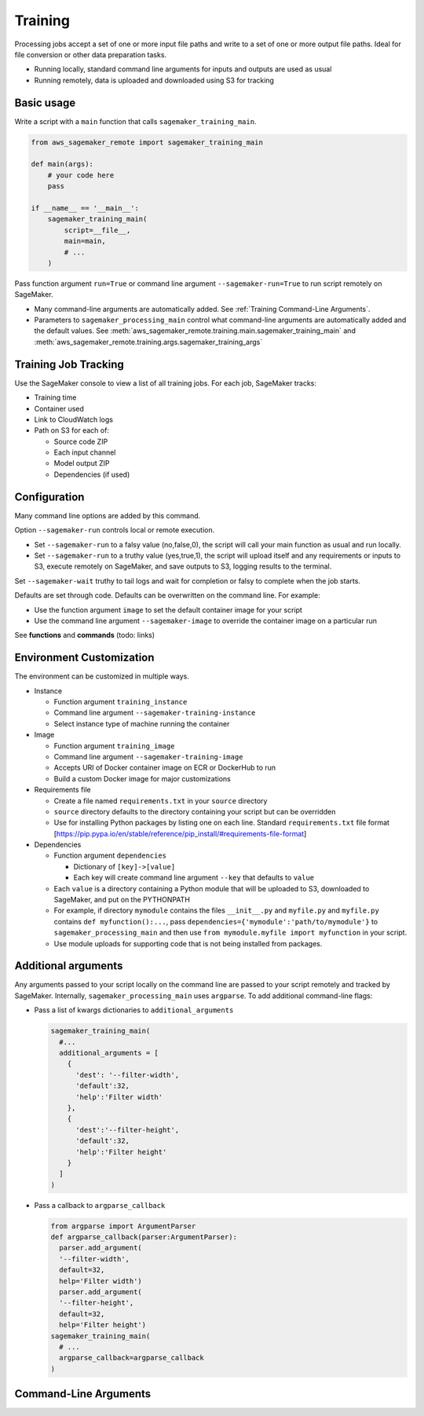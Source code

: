 Training
++++++++++++

Processing jobs accept a set of one or more input file paths and write to a set of one or more output file paths. Ideal for file conversion or other data preparation tasks.


* Running locally, standard command line arguments for inputs and outputs are used as usual
* Running remotely, data is uploaded and downloaded using S3 for tracking

Basic usage
-----------

Write a script with a ``main`` function that calls ``sagemaker_training_main``.

.. code-block:: python

   from aws_sagemaker_remote import sagemaker_training_main

   def main(args):
       # your code here
       pass

   if __name__ == '__main__':
       sagemaker_training_main(
           script=__file__,
           main=main,
           # ...
       )

Pass function argument ``run=True`` or command line argument ``--sagemaker-run=True`` to run script remotely on SageMaker.

* Many command-line arguments are automatically added. See :ref:`Training Command-Line Arguments`.
* Parameters to ``sagemaker_processing_main`` control what command-line arguments are automatically added
  and the default values. See :meth:`aws_sagemaker_remote.training.main.sagemaker_training_main` and
  :meth:`aws_sagemaker_remote.training.args.sagemaker_training_args`

Training Job Tracking
-----------------------

Use the SageMaker console to view a list of all training jobs. For each job, SageMaker tracks:


* Training time
* Container used
* Link to CloudWatch logs
* Path on S3 for each of:

  * Source code ZIP
  * Each input channel
  * Model output ZIP
  * Dependencies (if used)

Configuration
-------------

Many command line options are added by this command.

Option ``--sagemaker-run`` controls local or remote execution.


* Set ``--sagemaker-run`` to a falsy value (no,false,0), the script will call your main function as usual and run locally. 
* Set ``--sagemaker-run`` to a truthy value (yes,true,1), the script will upload itself and any requirements or inputs to S3, execute remotely on SageMaker, and save outputs to S3, logging results to the terminal.

Set ``--sagemaker-wait`` truthy to tail logs and wait for completion or falsy to complete when the job starts.

Defaults are set through code. Defaults can be overwritten on the command line. For example:


* Use the function argument ``image`` to set the default container image for your script
* Use the command line argument ``--sagemaker-image`` to override the container image on a particular run

See **functions** and **commands** (todo: links)

Environment Customization
-------------------------

The environment can be customized in multiple ways.


* Instance

  * Function argument ``training_instance``
  * Command line argument ``--sagemaker-training-instance``
  * Select instance type of machine running the container

* Image

  * Function argument ``training_image``
  * Command line argument ``--sagemaker-training-image``
  * Accepts URI of Docker container image on ECR or DockerHub to run
  * Build a custom Docker image for major customizations

* Requirements file

  * Create a file named ``requirements.txt`` in your ``source`` directory
  * ``source`` directory defaults to the directory containing your script but can be overridden
  * Use for installing Python packages by listing one on each line. Standard ``requirements.txt`` file format [https://pip.pypa.io/en/stable/reference/pip_install/#requirements-file-format]

* Dependencies

  * Function argument ``dependencies``

    * Dictionary of ``[key]->[value]``
    * Each key will create command line argument ``--key`` that defaults to ``value``

  * Each ``value`` is a directory containing a Python module that will be uploaded to S3, downloaded to SageMaker, and put on the PYTHONPATH
  * For example, if directory ``mymodule`` contains the files ``__init__.py`` and ``myfile.py`` and ``myfile.py`` contains ``def myfunction():...``\ , pass ``dependencies={'mymodule':'path/to/mymodule'}`` to ``sagemaker_processing_main`` and then use ``from mymodule.myfile import myfunction`` in your script.
  * Use module uploads for supporting code that is not being installed from packages.

Additional arguments
--------------------

Any arguments passed to your script locally on the command line are passed to your script remotely and tracked by SageMaker. Internally, ``sagemaker_processing_main`` uses ``argparse``. To add additional command-line flags:


* Pass a list of kwargs dictionaries to  ``additional_arguments``

  .. code-block:: python

    sagemaker_training_main(
      #...
      additional_arguments = [
        {
          'dest': '--filter-width',
          'default':32,
          'help':'Filter width'
        },
        {
          'dest':'--filter-height',
          'default':32,
          'help':'Filter height'
        }
      ]
    )

* Pass a callback to ``argparse_callback``

  .. code-block:: python

    from argparse import ArgumentParser
    def argparse_callback(parser:ArgumentParser):
      parser.add_argument(
      '--filter-width',
      default=32,
      help='Filter width')
      parser.add_argument(
      '--filter-height',
      default=32,
      help='Filter height')
    sagemaker_training_main(
      # ...
      argparse_callback=argparse_callback
    )

.. _Training Command-Line Arguments:

Command-Line Arguments
----------------------

.. argparse::
   :module: aws_sagemaker_remote.training.args
   :func: sagemaker_training_parser_for_docs
   :prog: aws-sagemaker-remote-training
        
